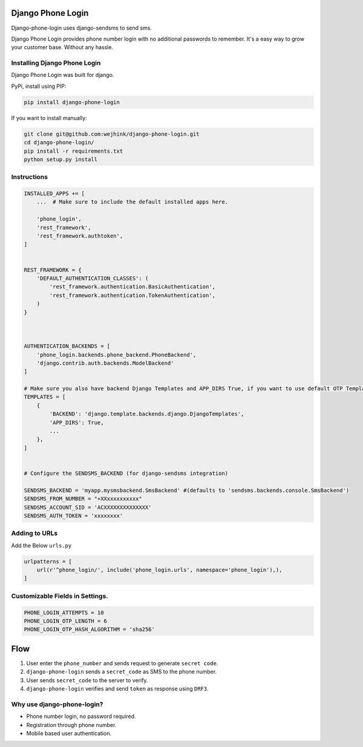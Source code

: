 |build-status-image| |pypi-version|

Django Phone Login
==================

Django-phone-login uses django-sendsms to send sms.

Django Phone Login provides phone number login with no additional
passwords to remember. It's a easy way to grow your customer base.
Without any hassle.

Installing Django Phone Login
-----------------------------

Django Phone Login was built for django.

PyPi, install using PIP:

.. code:: bash

    pip install django-phone-login

If you want to install manually:

.. code:: bash

    git clone git@github.com:wejhink/django-phone-login.git
    cd django-phone-login/
    pip install -r requirements.txt
    python setup.py install

Instructions
------------

.. code:: python

    INSTALLED_APPS += [
        ...  # Make sure to include the default installed apps here.

        'phone_login',
        'rest_framework',
        'rest_framework.authtoken',
    ]


    REST_FRAMEWORK = {
        'DEFAULT_AUTHENTICATION_CLASSES': (
            'rest_framework.authentication.BasicAuthentication',
            'rest_framework.authentication.TokenAuthentication',
        )
    }



    AUTHENTICATION_BACKENDS = [
        'phone_login.backends.phone_backend.PhoneBackend',
        'django.contrib.auth.backends.ModelBackend'
    ]

    # Make sure you also have backend Django Templates and APP_DIRS True, if you want to use default OTP Template.
    TEMPLATES = [
        {
            'BACKEND': 'django.template.backends.django.DjangoTemplates',
            'APP_DIRS': True,
            ...
        },
    ]


    # Configure the SENDSMS_BACKEND (for django-sendsms integration)

    SENDSMS_BACKEND = 'myapp.mysmsbackend.SmsBackend' #(defaults to 'sendsms.backends.console.SmsBackend')
    SENDSMS_FROM_NUMBER = "+XXxxxxxxxxxx" 
    SENDSMS_ACCOUNT_SID = 'ACXXXXXXXXXXXXXX'
    SENDSMS_AUTH_TOKEN = 'xxxxxxxx' 

Adding to URLs
--------------

Add the Below ``urls.py``

.. code:: python

    urlpatterns = [
        url(r'^phone_login/', include('phone_login.urls', namespace='phone_login'),),
    ]

Customizable Fields in Settings.
--------------------------------

.. code:: python

    PHONE_LOGIN_ATTEMPTS = 10
    PHONE_LOGIN_OTP_LENGTH = 6
    PHONE_LOGIN_OTP_HASH_ALGORITHM = 'sha256'

Flow
====

1. User enter the ``phone_number`` and sends request to generate
   ``secret code``.
2. ``django-phone-login`` sends a ``secret_code`` as SMS to the phone
   number.
3. User sends ``secret_code`` to the server to verify.
4. ``django-phone-login`` verifies and send ``token`` as response using
   ``DRF3``.

Why use django-phone-login?
---------------------------

-  Phone number login, no password required.
-  Registration through phone number.
-  Mobile based user authentication.

.. |build-status-image| image:: https://secure.travis-ci.org/wejhink/django-phone-login.svg?branch=master
   :target: http://travis-ci.org/wejhink/django-phone-login?branch=master
.. |pypi-version| image:: https://img.shields.io/pypi/v/django-phone-login.svg
   :target: https://pypi.python.org/pypi/django-phone-login


